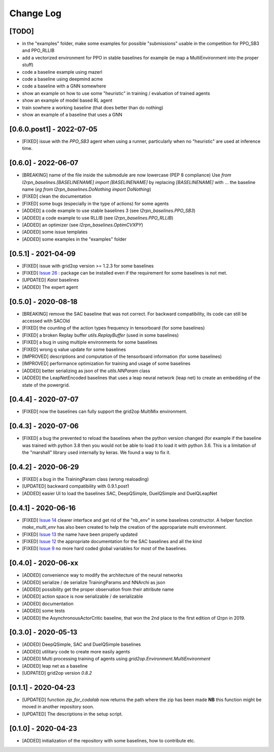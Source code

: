 Change Log
===========

[TODO]
--------
- in the "examples" folder, make some examples for possible "submissions"
  usable in the competition for PPO_SB3 and PPO_RLLIB
- add a vectorized environment for PPO in stable baselines for example
  (ie map a MultiEnvironment into the proper stuff)
- code a baseline example using mazerl
- code a baseline using deepmind acme
- code a baseline with a GNN somewhere
- show an example on how to use some "heuristic" in training / evaluation of trained agents
- show an example of model based RL agent
- train sowhere a working baseline (that does better than do nothing)
- show an example of a baseline that uses a GNN

[0.6.0.post1] - 2022-07-05
---------------------------
- [FIXED] issue with the `PPO_SB3` agent when using a runner, particularly when no "heuristic" are
  used at inference time.

[0.6.0] - 2022-06-07
--------------------
- [BREAKING] name of the file inside the submodule are now lowercase (PEP 8 compliance)
  Use `from l2rpn_baselines.[BASELINENAME] import [BASELINENAME]` by replacing 
  `[BASELINENAME]` with ... the baseline name (*eg* `from l2rpn_baselines.DoNothing import DoNothing`)
- [FIXED] clean the documentation
- [FIXED] some bugs (especially in the type of actions) for some agents
- [ADDED] a code example to use stable baselines 3 (see `l2rpn_baselines.PPO_SB3`)
- [ADDED] a code example to use RLLIB (see `l2rpn_baselines.PPO_RLLIB`)
- [ADDED] an optimizer (see `l2rpn_baselines.OptimCVXPY`)
- [ADDED] some issue templates
- [ADDED] some examples in the "examples" folder

[0.5.1] - 2021-04-09
---------------------
- [FIXED] issue with grid2op version >= 1.2.3 for some baselines
- [FIXED] `Issue 26 <https://github.com/rte-france/l2rpn-baselines/issues/26>`_ : package can be installed even
  if the requirement for some baselines is not met.
- [UPDATED] `Kaist` baselines
- [ADDED] The expert agent

[0.5.0] - 2020-08-18
--------------------
- [BREAKING] remove the SAC baseline that was not correct. For backward compatibility, its code
  can still be accessed with SACOld
- [FIXED] the counting of the action types frequency in tensorboard (for some baselines)
- [FIXED] a broken Replay buffer `utils.ReplayBuffer` (used in some baselines)
- [FIXED] a bug in using multiple environments for some baselines
- [FIXED] wrong q value update for some baselines
- [IMPROVED] descriptions and computation of the tensorboard information (for some baselines)
- [IMPROVED] performance optimization for training and usage of some baselines
- [ADDED] better serializing as json of the `utils.NNParam` class
- [ADDED] the LeapNetEncoded baselines that uses a leap neural network (leap net) to create an
  embedding of the state of the powergrid.

[0.4.4] - 2020-07-07
--------------------
- [FIXED] now the baselines can fully support the grid2op MultiMix environment.

[0.4.3] - 2020-07-06
---------------------
- [FIXED] a bug the prevented to reload the baselines when the python version changed (for example
  if the baseline was trained with python 3.8 then you would not be able to load it to load it
  with python 3.6. This is a limitation of the "marshall" library used internally by keras. We
  found a way to fix it.

[0.4.2] - 2020-06-29
-----------------------
- [FIXED] a bug in the TrainingParam class (wrong realoading)
- [UPDATED] backward compatibility with 0.9.1.post1
- [ADDED] easier UI to load the baselines SAC, DeepQSimple, DuelQSimple and DuelQLeapNet

[0.4.1] - 2020-06-16
-----------------------
- [FIXED] `Issue 14 <https://github.com/rte-france/l2rpn-baselines/issues/14>`_ clearer interface and get rid
  of the "nb_env" in some baselines constructor. A helper function
  `make_multi_env` has also been created to help the creation of the appropariate multi environment.
- [FIXED] `Issue 13 <https://github.com/rte-france/l2rpn-baselines/issues/13>`_ the name have been properly updated
- [FIXED] `Issue 12 <https://github.com/rte-france/l2rpn-baselines/issues/12>`_ the appropriate documentation for the
  SAC baselines and all the kind
- [FIXED] `Issue 9 <https://github.com/rte-france/l2rpn-baselines/issues/9>`_ no more hard coded global variables for
  most of the baselines.

[0.4.0] - 2020-06-xx
--------------------
- [ADDED] convenience way to modify the architecture of the neural networks
- [ADDED] serialize / de serialize TrainingParams and NNArchi as json
- [ADDED] possibility get the proper observation from their attribute name
- [ADDED] action space is now serializable / de serializable
- [ADDED] documentation
- [ADDED] some tests
- [ADDED] the AsynchronousActorCritic baseline, that won the 2nd place to the first edition of l2rpn in 2019.

[0.3.0] - 2020-05-13
--------------------
- [ADDED] DeepQSimple, SAC and DuelQSimple baselines
- [ADDED] utilitary code to create more easily agents
- [ADDED] Multi processing training of agents using `grid2op.Environment.MultiEnvironment`
- [ADDED] leap net as a baseline
- [UDPATED] grid2op version `0.8.2`

[0.1.1] - 2020-04-23
--------------------
- [UPDATED] function `zip_for_codalab` now returns the path where the zip has been made **NB** this function
  might be moved in another repository soon.
- [UPDATED] The descriptions in the setup script.

[0.1.0] - 2020-04-23
--------------------
- [ADDED] initialization of the repository with some baselines, how to contribute etc.
